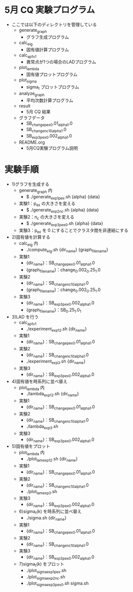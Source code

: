 * 5月 CQ 実験プログラム
  - ここでは以下のディレクトリを管理している
    - generate_graph
      - グラフ生成プログラム
    - calc_eig
      - 固有値計算プログラム
    - calc_ap_1_v1
      - 異常点が1つの場合のLADプログラム
    - plot_lambda
      - 固有値プロットプログラム
    - plot_sigma
      - sigma_t プロットプログラム
    - analyze_graph
      - 平均次数計算プログラム
    - result
      - 5月 CQ 結果
    - グラフデータ
      - SB_change_pex_0.01_alpha_1.0
      - SB_change_nc_10_alpha_1.0
      - SB_exp3_pex_0.002_alpha_1.0
    - README.org
      - 5月CQ実験プログラム説明

* 実験手順
  - 1)グラフを生成する
    - generate_graph 内
      - $ ./generate_exp1_pex.sh {alpha} {data}
	- 実験1：p_{ex} の大きさを変える
      - $ ./generate_exp2_nc.sh {alpha} {data}
 	- 実験2：n_c の大きさを変える
      - $ ./generate_exp3_pex_0.sh {alpha} {data}
	- 実験3：p_{ex} を 0 にすることでクラスタ間を非連結にする
  - 2)固有値を計算する
    - calc_eig 内
      - ./compute_eig.sh {dir_name} {graph_file_name}
	- 実験1
	  - {dir_name}：SB_change_pex_0.01_alpha_1.0
	  - {graph_file_name}：change_0.002_0.25_1.0
	- 実験2
	  - {dir_name}：SB_change_nc_10_alpha_1.0
	  - {graph_file_name}：change_0.002_0.25_1.0
	- 実験3
	  - {dir_name}：SB_exp3_pex_0.002_alpha_1.0
	  - {graph_file_name}：SB_0.25_1.0_1
  - 3)LAD を行う
    - calc_ap_1_v1
      - ./experiment_exp1_2.sh {dir_name}
	- 実験1
	  - {dir_name}：SB_change_pex_0.01_alpha_1.0
	- 実験2
	  - {dir_name}：SB_change_nc_10_alpha_1.0
      - ./experiment_exp3.sh {dir_name}
	- 実験3
	  - {dir_name}：SB_exp3_pex_0.002_alpha_1.0
  - 4)固有値を時系列に並べ替え
    - plot_lambda 内
      - ./lambda_exp1_2.sh {dir_name}
	- 実験1
	  - {dir_name}：SB_change_pex_0.01_alpha_1.0
	- 実験2
	  - {dir_name}：SB_change_nc_10_alpha_1.0
      - ./lambda_exp3.sh
	- 実験3
	  - {dir_name}：SB_exp3_pex_0.002_alpha_1.0
  - 5)固有値をプロット
    - plot_lambda 内
      - ./plot_lam_exp1_2.sh {dir_name}
	- 実験1
	  - {dir_name}：SB_change_pex_0.01_alpha_1.0
	- 実験2
	  - {dir_name}：SB_change_nc_10_alpha_1.0
      - ./plot_lam_exp3.sh
	- 実験3
	  - {dir_name}：SB_exp3_pex_0.002_alpha_1.0
    - 6)sigma_t(k) を時系列に並べ替え
      - ./sigma.sh {dir_name}
	- 実験1
	  - {dir_name}：SB_change_pex_0.01_alpha_1.0
	- 実験2
	  - {dir_name}：SB_change_nc_10_alpha_1.0
	- 実験3
	  - {dir_name}：SB_exp3_pex_0.002_alpha_1.0
    - 7)sigma_t(k) をプロット
      - ./plot_sigma_exp1_pex.sh
      - ./plot_sigma_exp2_nc.sh
      - ./plot_sigma_exp3_pex_0.sh sigma.sh
